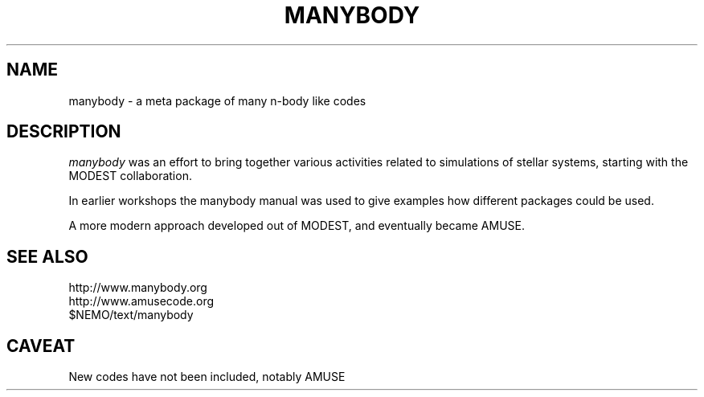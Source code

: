 .TH MANYBODY 8NEMO "13 November 2022"

.SH "NAME"
manybody \- a meta package of many n-body like codes

.SH "DESCRIPTION"
\fImanybody\fP was an effort to bring together 
various activities related to simulations of stellar systems,
starting with the MODEST collaboration.
.PP
In earlier workshops the manybody manual was used to give
examples how different packages could be used.
.PP
A more modern approach developed out of MODEST, and eventually
became AMUSE.

.SH "SEE ALSO"
.nf
http://www.manybody.org
http://www.amusecode.org
$NEMO/text/manybody
.fi

.SH "CAVEAT"
New codes have not been included, notably AMUSE

